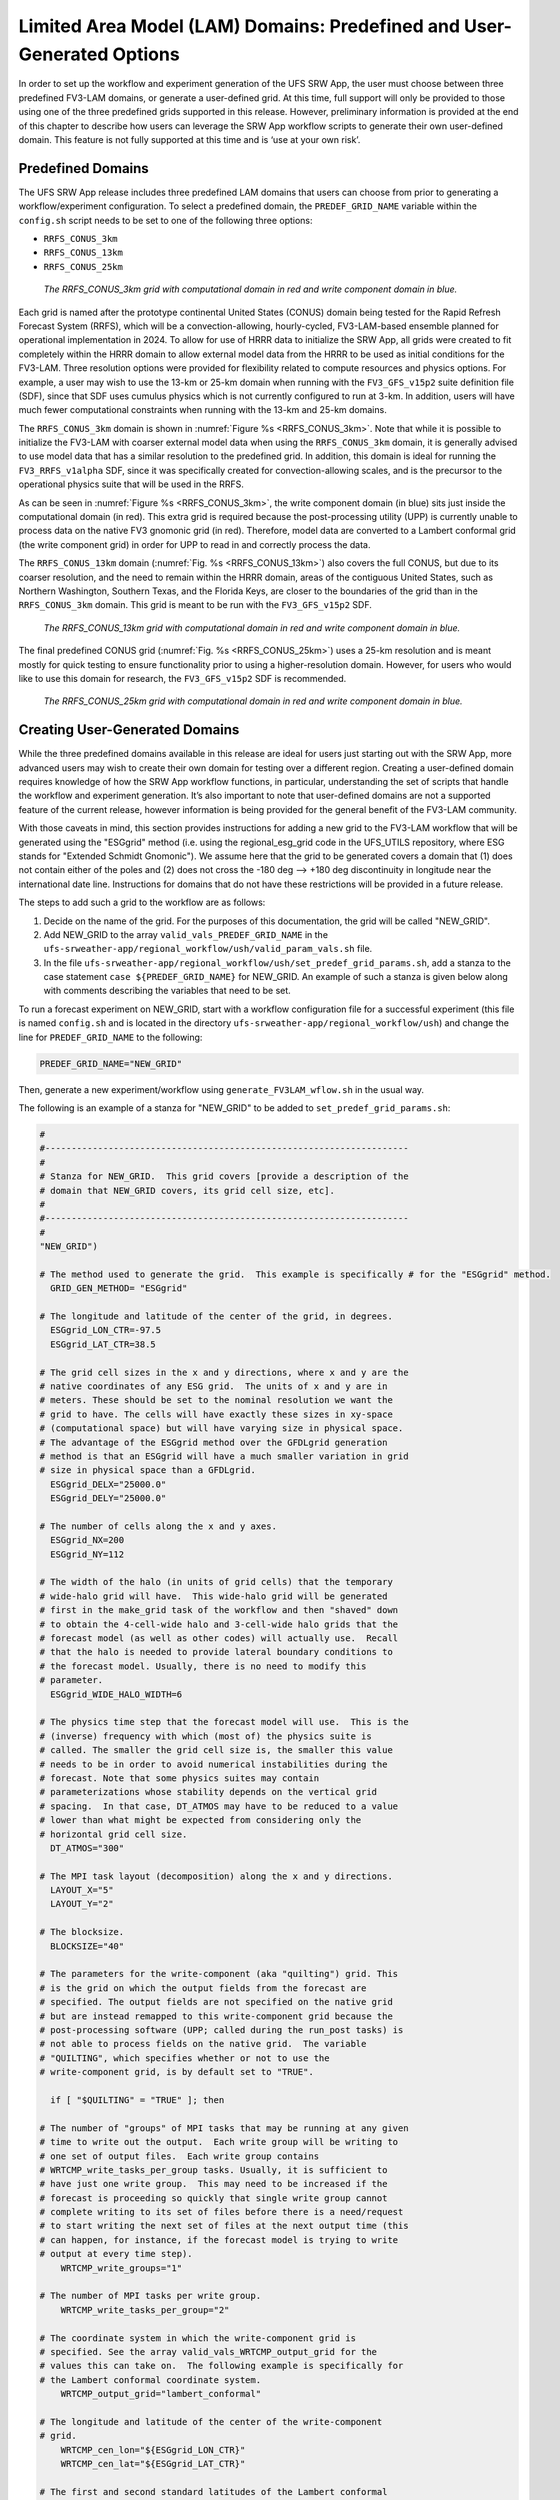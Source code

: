 .. _LAMDomains:

========================================================================
Limited Area Model (LAM) Domains:  Predefined and User-Generated Options
========================================================================
In order to set up the workflow and experiment generation of the UFS SRW App, the user
must choose between three predefined FV3-LAM domains, or generate a user-defined grid.
At this time, full support will only be provided to those using one of the three predefined
grids supported in this release. However, preliminary information is provided at the end of
this chapter to describe how users can leverage the SRW App workflow scripts to generate
their own user-defined domain. This feature is not fully supported at this time and is
‘use at your own risk’.

Predefined Domains
==================
The UFS SRW App release includes three predefined LAM domains that users can choose from
prior to generating a workflow/experiment configuration.  To select a predefined domain,
the ``PREDEF_GRID_NAME`` variable within the ``config.sh`` script needs to be set to one
of the following three options:

* ``RRFS_CONUS_3km``
* ``RRFS_CONUS_13km``
* ``RRFS_CONUS_25km``

.. _RRFS_CONUS_3km:

.. figure:: _static/RRFS_CONUS_3km.sphr.native_wrtcmp.png

   *The RRFS_CONUS_3km grid with computational domain in red and write component domain in blue.*

Each grid is named after the prototype continental United States (CONUS) domain being
tested for the Rapid Refresh Forecast System (RRFS), which will be a convection-allowing,
hourly-cycled, FV3-LAM-based ensemble planned for operational implementation in 2024. To allow
for use of HRRR data to initialize the SRW App, all grids were created to fit completely within
the HRRR domain to allow external model data from the HRRR to be used as initial conditions for
the FV3-LAM.  Three resolution options were provided for flexibility related to compute resources
and physics options.  For example, a user may wish to use the 13-km or 25-km domain when running
with the ``FV3_GFS_v15p2`` suite definition file (SDF), since that SDF uses cumulus physics which is
not currently configured to run at 3-km.  In addition, users will have much fewer computational
constraints when running with the 13-km and 25-km domains.

The ``RRFS_CONUS_3km`` domain is shown in :numref:`Figure %s <RRFS_CONUS_3km>`.  Note that while it
is possible to initialize the FV3-LAM with coarser external model data when using the ``RRFS_CONUS_3km``
domain, it is generally advised to use model data that has a similar resolution to the predefined grid.
In addition, this domain is ideal for running the ``FV3_RRFS_v1alpha`` SDF, since it was specifically
created for convection-allowing scales, and is the precursor to the operational physics suite that
will be used in the RRFS.

As can be seen in :numref:`Figure %s <RRFS_CONUS_3km>`, the write component domain (in blue) sits
just inside the computational domain (in red).  This extra grid is required because the post-processing
utility (UPP) is currently unable to process data on the native FV3 gnomonic grid (in red).  Therefore,
model data are converted to a Lambert conformal grid (the write component grid) in order for UPP to
read in and correctly process the data.

The ``RRFS_CONUS_13km`` domain (:numref:`Fig. %s <RRFS_CONUS_13km>`) also covers the full CONUS,
but due to its coarser resolution, and the need to remain within the HRRR domain, areas of the
contiguous United States, such as Northern Washington, Southern Texas, and the Florida Keys, are
closer to the boundaries of the grid than in the ``RRFS_CONUS_3km`` domain.  This grid is meant to
be run with the ``FV3_GFS_v15p2`` SDF.

.. _RRFS_CONUS_13km:

.. figure:: _static/RRFS_CONUS_13km.sphr.native_wrtcmp.png

   *The RRFS_CONUS_13km grid with computational domain in red and write component domain in blue.*

The final predefined CONUS grid (:numref:`Fig. %s <RRFS_CONUS_25km>`) uses a 25-km resolution and
is meant mostly for quick testing to ensure functionality prior to using a higher-resolution domain.
However, for users who would like to use this domain for research, the ``FV3_GFS_v15p2`` SDF is recommended.

.. _RRFS_CONUS_25km:

.. figure:: _static/RRFS_CONUS_25km.sphr.native_wrtcmp.png

   *The RRFS_CONUS_25km grid with computational domain in red and write component domain in blue.*

Creating User-Generated Domains
===============================
While the three predefined domains available in this release are ideal for users just starting
out with the SRW App, more advanced users may wish to create their own domain for testing over
a different region.  Creating a user-defined domain requires knowledge of how the SRW App workflow
functions, in particular, understanding the set of scripts that handle the workflow and experiment
generation.  It’s also important to note that user-defined domains are not a supported feature of
the current release, however information is being provided for the general benefit of the FV3-LAM community.

With those caveats in mind, this section provides instructions for adding a new grid to the FV3-LAM
workflow that will be generated using the "ESGgrid" method (i.e. using the regional_esg_grid code
in the UFS_UTILS repository, where ESG stands for "Extended Schmidt Gnomonic").  We assume here
that the grid to be generated covers a domain that (1) does not contain either of the poles and
(2) does not cross the -180 deg --> +180 deg discontinuity in longitude near the international
date line.  Instructions for domains that do not have these restrictions will be provided in a future release.

The steps to add such a grid to the workflow are as follows:

#. Decide on the name of the grid.  For the purposes of this documentation, the grid will be called "NEW_GRID".


#. Add NEW_GRID to the array ``valid_vals_PREDEF_GRID_NAME`` in the ``ufs-srweather-app/regional_workflow/ush/valid_param_vals.sh`` file.

#. In the file ``ufs-srweather-app/regional_workflow/ush/set_predef_grid_params.sh``, add a stanza to
   the case statement ``case ${PREDEF_GRID_NAME}`` for NEW_GRID.  An example of such a stanza
   is given below along with comments describing the variables that need to be set.

To run a forecast experiment on NEW_GRID, start with a workflow configuration file for a successful
experiment (this file is named ``config.sh`` and is located in the directory
``ufs-srweather-app/regional_workflow/ush``) and change the line for ``PREDEF_GRID_NAME`` to the following:

.. code-block:: console

   PREDEF_GRID_NAME="NEW_GRID"

Then, generate a new experiment/workflow using ``generate_FV3LAM_wflow.sh`` in the usual way.

The following is an example of a stanza for "NEW_GRID" to be added to ``set_predef_grid_params.sh``:

.. code-block:: console

   #
   #---------------------------------------------------------------------
   #
   # Stanza for NEW_GRID.  This grid covers [provide a description of the
   # domain that NEW_GRID covers, its grid cell size, etc].
   #
   #---------------------------------------------------------------------
   #
   "NEW_GRID")
   
   # The method used to generate the grid.  This example is specifically # for the "ESGgrid" method.
     GRID_GEN_METHOD= "ESGgrid"
   
   # The longitude and latitude of the center of the grid, in degrees.
     ESGgrid_LON_CTR=-97.5
     ESGgrid_LAT_CTR=38.5
   
   # The grid cell sizes in the x and y directions, where x and y are the 
   # native coordinates of any ESG grid.  The units of x and y are in
   # meters. These should be set to the nominal resolution we want the 
   # grid to have. The cells will have exactly these sizes in xy-space 
   # (computational space) but will have varying size in physical space.
   # The advantage of the ESGgrid method over the GFDLgrid generation 
   # method is that an ESGgrid will have a much smaller variation in grid
   # size in physical space than a GFDLgrid.
     ESGgrid_DELX="25000.0"
     ESGgrid_DELY="25000.0"
   
   # The number of cells along the x and y axes.
     ESGgrid_NX=200
     ESGgrid_NY=112
   
   # The width of the halo (in units of grid cells) that the temporary 
   # wide-halo grid will have.  This wide-halo grid will be generated 
   # first in the make_grid task of the workflow and then "shaved" down 
   # to obtain the 4-cell-wide halo and 3-cell-wide halo grids that the 
   # forecast model (as well as other codes) will actually use.  Recall 
   # that the halo is needed to provide lateral boundary conditions to 
   # the forecast model. Usually, there is no need to modify this 
   # parameter.
     ESGgrid_WIDE_HALO_WIDTH=6
   
   # The physics time step that the forecast model will use.  This is the 
   # (inverse) frequency with which (most of) the physics suite is 
   # called. The smaller the grid cell size is, the smaller this value 
   # needs to be in order to avoid numerical instabilities during the 
   # forecast. Note that some physics suites may contain 
   # parameterizations whose stability depends on the vertical grid 
   # spacing.  In that case, DT_ATMOS may have to be reduced to a value 
   # lower than what might be expected from considering only the 
   # horizontal grid cell size.
     DT_ATMOS="300"
   
   # The MPI task layout (decomposition) along the x and y directions.
     LAYOUT_X="5"
     LAYOUT_Y="2"
   
   # The blocksize.
     BLOCKSIZE="40"
   
   # The parameters for the write-component (aka "quilting") grid. This 
   # is the grid on which the output fields from the forecast are 
   # specified. The output fields are not specified on the native grid 
   # but are instead remapped to this write-component grid because the 
   # post-processing software (UPP; called during the run_post tasks) is
   # not able to process fields on the native grid.  The variable 
   # "QUILTING", which specifies whether or not to use the 
   # write-component grid, is by default set to "TRUE".
   
     if [ "$QUILTING" = "TRUE" ]; then
   
   # The number of "groups" of MPI tasks that may be running at any given 
   # time to write out the output.  Each write group will be writing to 
   # one set of output files.  Each write group contains 
   # WRTCMP_write_tasks_per_group tasks. Usually, it is sufficient to 
   # have just one write group.  This may need to be increased if the 
   # forecast is proceeding so quickly that single write group cannot 
   # complete writing to its set of files before there is a need/request
   # to start writing the next set of files at the next output time (this
   # can happen, for instance, if the forecast model is trying to write 
   # output at every time step).
       WRTCMP_write_groups="1"
   
   # The number of MPI tasks per write group.
       WRTCMP_write_tasks_per_group="2"
   
   # The coordinate system in which the write-component grid is 
   # specified. See the array valid_vals_WRTCMP_output_grid for the 
   # values this can take on.  The following example is specifically for
   # the Lambert conformal coordinate system.
       WRTCMP_output_grid="lambert_conformal"
   
   # The longitude and latitude of the center of the write-component 
   # grid.
       WRTCMP_cen_lon="${ESGgrid_LON_CTR}"
       WRTCMP_cen_lat="${ESGgrid_LAT_CTR}"
   
   # The first and second standard latitudes of the Lambert conformal 
   # coordinate mapping.
       WRTCMP_stdlat1="${ESGgrid_LAT_CTR}"
       WRTCMP_stdlat2="${ESGgrid_LAT_CTR}"
   
   # The number of grid points in the x and y directions of the 
   # write-component grid. Note that this xy coordinate system is that of
   # the write-component grid (which in this case is Lambert conformal).
   # Thus, it is in general different than the xy coordinate system of 
   # the native ESG grid.
       WRTCMP_nx="197"
       WRTCMP_ny="107"
   
   # The longitude and latitude of the lower-left corner of the 
   # write-component grid, in degrees.
       WRTCMP_lon_lwr_left="-121.12455072"
       WRTCMP_lat_lwr_left="23.89394570"
   
   # The grid cell sizes along the x and y directions of the 
   # write-component grid.  Units depend on the coordinate system used by
   # the write-component grid (i.e. the value of WRTCMP_output_grid). For
   # a Lambert conformal write-component grid, the units are in meters.
       WRTCMP_dx="${ESGgrid_DELX}"
       WRTCMP_dy="${ESGgrid_DELY}"
   
     fi
     ;;
